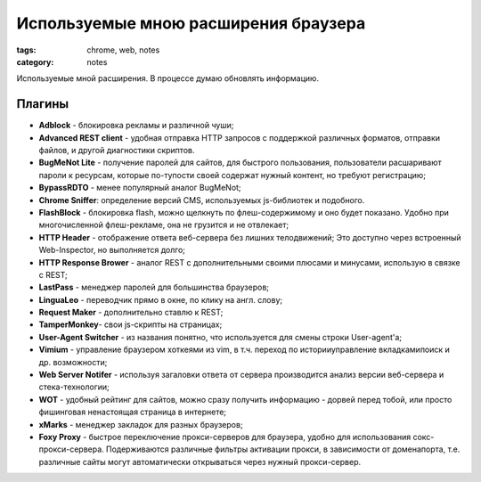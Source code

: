 Используемые мною расширения браузера
#####################################

:tags: chrome, web, notes 
:category: notes

Используемые мной расширения. В процессе думаю обновлять информацию.


Плагины
*******

* **Adblock** - блокировка рекламы и различной чуши;
* **Advanced REST client** - удобная отправка HTTP запросов с поддержкой различных форматов, отправки файлов, и другой диагностики скриптов.
* **BugMeNot Lite** - получение паролей для сайтов, для быстрого пользования, пользователи расшаривают пароли к ресурсам, которые по-тупости своей содержат нужный контент, но требуют регистрацию;
* **BypassRDTO** - менее популярный аналог BugMeNot;
* **Chrome Sniffer**: определение версий CMS, используемых js-библиотек и подобного. 
* **FlashBlock** - блокировка flash, можно щелкнуть по флеш-содержимому и оно будет показано. Удобно при многочисленной флеш-рекламе, она не грузится и не отвлекает;
* **HTTP Header** - отображение ответа веб-сервера без лишних телодвижений; Это доступно через встроенный Web-Inspector, но выполняется долго;
* **HTTP Response Brower** - аналог REST с дополнительными своими плюсами и минусами, использую в связке с REST;
* **LastPass** - менеджер паролей для большинства браузеров;
* **LinguaLeo** - переводчик прямо в окне, по клику на англ. слову;
* **Request Maker** - дополнительно ставлю к REST;
* **TamperMonkey**- свои js-скрипты на страницах;
* **User-Agent Switcher** - из названия понятно, что используется для смены строки User-agent'a;
* **Vimium** - управление браузером хоткеями из vim, в т.ч. переход по истории\управление вкладками\поиск и др. возможности;
* **Web Server Notifer** - используя загаловки ответа от сервера производится анализ версии веб-сервера и стека-технологии;
* **WOT** - удобный рейтинг для сайтов, можно сразу получить информацию - дорвей перед тобой, или просто фишинговая ненастоящая страница в интернете;
* **xMarks** - менеджер закладок для разных браузеров;
* **Foxy Proxy** - быстрое переключение прокси-серверов для браузера, удобно для использования сокс-прокси-сервера. Подерживаются различные фильтры активации прокси, в зависимости от домена\порта, т.е. различные сайты могут автоматически открываться через нужный прокси-сервер.
